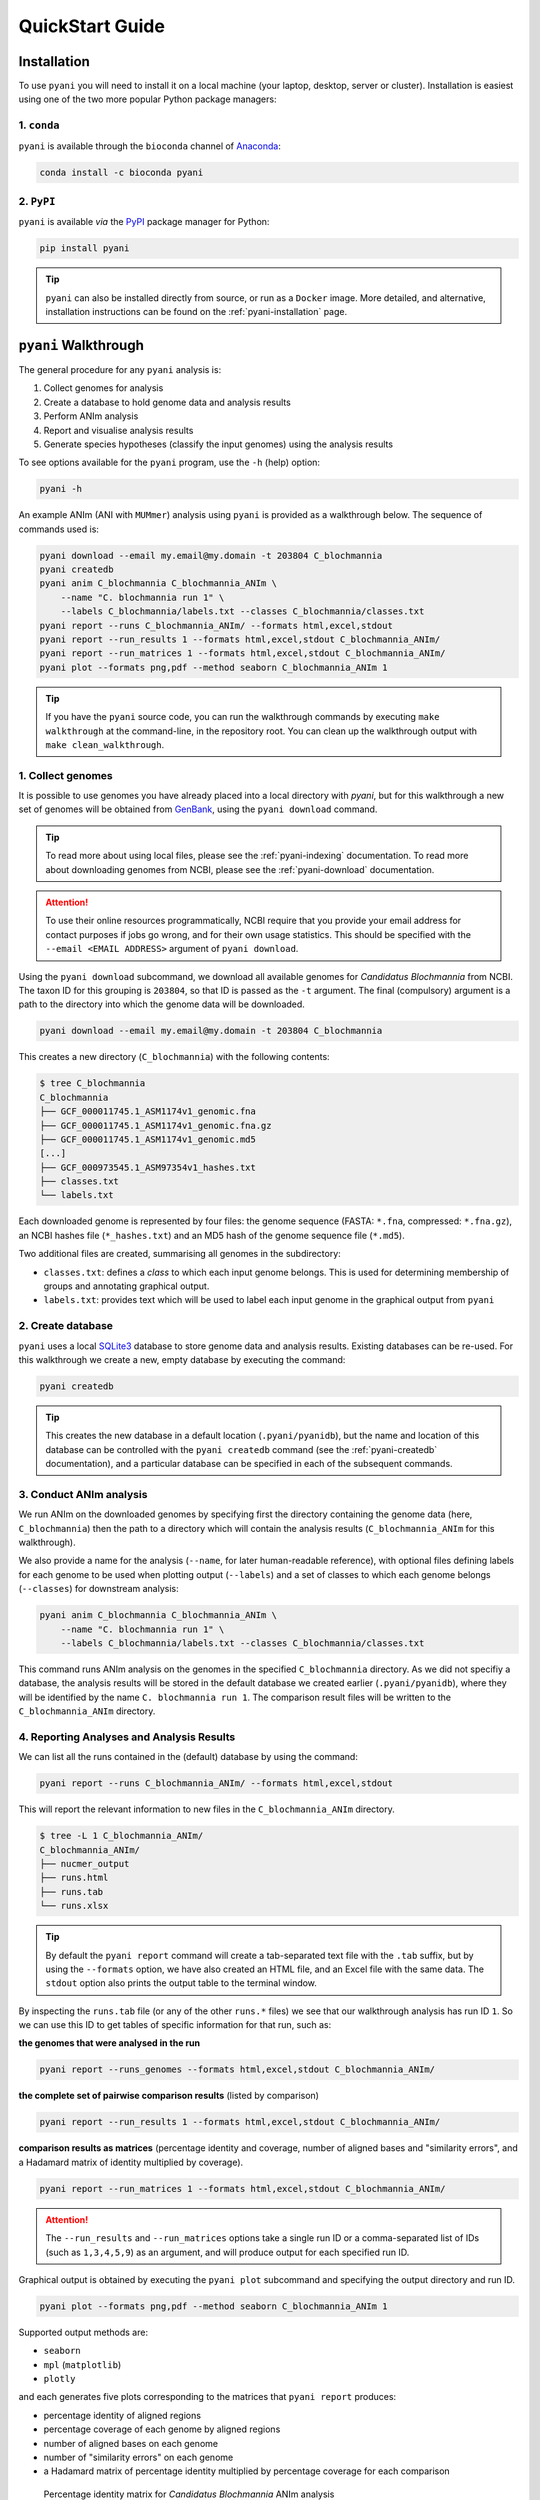 .. _pyani-quickstart:

================
QuickStart Guide
================

------------
Installation
------------

To use ``pyani`` you will need to install it on a local machine (your laptop, desktop, server or cluster). Installation is easiest using one of the two more popular Python package managers:

^^^^^^^^^^^^
1. ``conda``
^^^^^^^^^^^^

``pyani`` is available through the ``bioconda`` channel of `Anaconda`_:

.. code-block:: bash

    conda install -c bioconda pyani


^^^^^^^^^^^
2. ``PyPI``
^^^^^^^^^^^

``pyani`` is available *via* the `PyPI`_ package manager for Python:

.. code-block:: bash

    pip install pyani

.. TIP::
    ``pyani`` can also be installed directly from source, or run as a ``Docker`` image. More detailed, and alternative, installation instructions can be found on the :ref:`pyani-installation` page.


---------------------
``pyani`` Walkthrough
---------------------

The general procedure for any ``pyani`` analysis is:

1. Collect genomes for analysis
2. Create a database to hold genome data and analysis results
3. Perform ANIm analysis
4. Report and visualise analysis results
5. Generate species hypotheses (classify the input genomes) using the analysis results


To see options available for the ``pyani`` program, use the ``-h``
(help) option:

.. code-block:: bash

    pyani -h

An example ANIm (ANI with ``MUMmer``) analysis using ``pyani`` is provided as a walkthrough below. The sequence of commands used is:

.. code-block:: bash

    pyani download --email my.email@my.domain -t 203804 C_blochmannia
    pyani createdb
    pyani anim C_blochmannia C_blochmannia_ANIm \
        --name "C. blochmannia run 1" \
        --labels C_blochmannia/labels.txt --classes C_blochmannia/classes.txt
    pyani report --runs C_blochmannia_ANIm/ --formats html,excel,stdout
    pyani report --run_results 1 --formats html,excel,stdout C_blochmannia_ANIm/
    pyani report --run_matrices 1 --formats html,excel,stdout C_blochmannia_ANIm/
    pyani plot --formats png,pdf --method seaborn C_blochmannia_ANIm 1

.. TIP::
    If you have the ``pyani`` source code, you can run the walkthrough commands by executing ``make walkthrough`` at the command-line, in the repository root. You can clean up the walkthrough output with ``make clean_walkthrough``.

^^^^^^^^^^^^^^^^^^
1. Collect genomes
^^^^^^^^^^^^^^^^^^

It is possible to use genomes you have already placed into a local directory with `pyani`, but for this walkthrough a new set of genomes will be obtained from `GenBank`_, using the ``pyani download`` command.

.. TIP::
    To read more about using local files, please see the :ref:`pyani-indexing` documentation. To read more about downloading genomes from NCBI, please see the :ref:`pyani-download` documentation.

.. ATTENTION::
    To use their online resources programmatically, NCBI require that you provide your email address for contact purposes if jobs go wrong, and for their own usage statistics. This should be specified with the ``--email <EMAIL ADDRESS>`` argument of ``pyani download``.

Using the ``pyani download`` subcommand, we download all available genomes for *Candidatus Blochmannia* from NCBI. The taxon ID for this grouping is ``203804``, so that ID is passed as the ``-t`` argument. The final (compulsory) argument is a path to the directory into which the genome data will be downloaded.

.. code-block:: bash

    pyani download --email my.email@my.domain -t 203804 C_blochmannia

This creates a new directory (``C_blochmannia``) with the following contents:

.. code-block:: bash

    $ tree C_blochmannia
    C_blochmannia
    ├── GCF_000011745.1_ASM1174v1_genomic.fna
    ├── GCF_000011745.1_ASM1174v1_genomic.fna.gz
    ├── GCF_000011745.1_ASM1174v1_genomic.md5
    [...]
    ├── GCF_000973545.1_ASM97354v1_hashes.txt
    ├── classes.txt
    └── labels.txt

Each downloaded genome is represented by four files: the genome sequence (FASTA: ``*.fna``, compressed: ``*.fna.gz``), an NCBI hashes file (``*_hashes.txt``) and an MD5 hash of the genome sequence file (``*.md5``).

Two additional files are created, summarising all genomes in the subdirectory:

- ``classes.txt``: defines a *class* to which each input genome belongs. This is used for determining membership of groups and annotating graphical output.
- ``labels.txt``: provides text which will be used to label each input genome in the graphical output from ``pyani``

^^^^^^^^^^^^^^^^^^
2. Create database
^^^^^^^^^^^^^^^^^^

``pyani`` uses a local `SQLite3`_ database to store genome data and analysis results. Existing databases can be re-used. For this walkthrough we create a new, empty database by executing the command:

.. code-block:: bash

    pyani createdb

.. TIP::
    This creates the new database in a default location (``.pyani/pyanidb``), but the name and location of this database can be controlled with the ``pyani createdb`` command (see the :ref:`pyani-createdb` documentation), and a particular database can be specified in each of the subsequent commands.

^^^^^^^^^^^^^^^^^^^^^^^^
3. Conduct ANIm analysis
^^^^^^^^^^^^^^^^^^^^^^^^

We run ANIm on the downloaded genomes by specifying first the directory containing the genome data (here, ``C_blochmannia``) then the path to a directory which will contain the analysis results (``C_blochmannia_ANIm`` for this walkthrough).

We also provide a name for the analysis (``--name``, for later human-readable reference), with optional files defining labels for each genome to be used when plotting output (``--labels``) and a set of classes to which each genome belongs (``--classes``) for downstream analysis:

.. code-block:: bash

    pyani anim C_blochmannia C_blochmannia_ANIm \
        --name "C. blochmannia run 1" \
        --labels C_blochmannia/labels.txt --classes C_blochmannia/classes.txt

This command runs ANIm analysis on the genomes in the specified ``C_blochmannia`` directory. As we did not specifiy a database, the analysis results will be stored in the default database we created earlier (``.pyani/pyanidb``), where they will be identified by the name ``C. blochmannia run 1``. The comparison result files will be written to the ``C_blochmannia_ANIm`` directory.


^^^^^^^^^^^^^^^^^^^^^^^^^^^^^^^^^^^^^^^^^^
4. Reporting Analyses and Analysis Results
^^^^^^^^^^^^^^^^^^^^^^^^^^^^^^^^^^^^^^^^^^

We can list all the runs contained in the (default) database by using the command:

.. code-block:: bash

    pyani report --runs C_blochmannia_ANIm/ --formats html,excel,stdout

This will report the relevant information to new files in the ``C_blochmannia_ANIm`` directory.

.. code-block:: bash

    $ tree -L 1 C_blochmannia_ANIm/
    C_blochmannia_ANIm/
    ├── nucmer_output
    ├── runs.html
    ├── runs.tab
    └── runs.xlsx

.. TIP::
    By default the ``pyani report`` command will create a tab-separated text file with the ``.tab`` suffix, but by using the ``--formats`` option, we have also created an HTML file, and an Excel file with the same data. The ``stdout`` option also prints the output table to the terminal window.

By inspecting the ``runs.tab`` file (or any of the other ``runs.*`` files) we see that our walkthrough analysis has run ID ``1``. So we can use this ID to get tables of specific information for that run, such as:

**the genomes that were analysed in the run**

.. code-block:: bash

    pyani report --runs_genomes --formats html,excel,stdout C_blochmannia_ANIm/

**the complete set of pairwise comparison results** (listed by comparison)

.. code-block:: bash

    pyani report --run_results 1 --formats html,excel,stdout C_blochmannia_ANIm/

**comparison results as matrices** (percentage identity and coverage, number of aligned bases and "similarity errors", and a Hadamard matrix of identity multiplied by coverage).

.. code-block:: bash

    pyani report --run_matrices 1 --formats html,excel,stdout C_blochmannia_ANIm/

.. ATTENTION::
    The ``--run_results`` and ``--run_matrices`` options take a single run ID or a comma-separated list of IDs (such as ``1,3,4,5,9``) as an argument, and will produce output for each specified run ID.

Graphical output is obtained by executing the ``pyani plot`` subcommand and specifying the output directory and run ID.

.. code-block:: bash

    pyani plot --formats png,pdf --method seaborn C_blochmannia_ANIm 1

Supported output methods are:

- ``seaborn``
- ``mpl`` (``matplotlib``)
- ``plotly``

and each generates five plots corresponding to the matrices that ``pyani report`` produces:

- percentage identity of aligned regions
- percentage coverage of each genome by aligned regions
- number of aligned bases on each genome
- number of "similarity errors" on each genome
- a Hadamard matrix of percentage identity multiplied by percentage coverage for each comparison

.. figure:: images/matrix_identity_1.png
    :alt: percentage identity matrix for *Candidatus Blochmannia* ANIm analysis

    Percentage identity matrix for *Candidatus Blochmannia* ANIm analysis

    Each cell represents a pairwise comparison between the named genomes on rows and columns, and the number in the cell is the pairwise identity *of aligned regions*. The dendrograms are single-linkage clustering trees generated from the matrix of pairwise identity results. The default colour scheme colours cells with identity > 0.95 as red, and those with < 0.95 as blue. This division corresponds to a widely-used convention for bacterial species boundaries.

.. figure:: images/matrix_coverage_1.png
    :alt: percentage coverage matrix for *Candidatus Blochmannia* ANIm analysis

    Percentage coverage matrix for *Candidatus Blochmannia* ANIm analysis

    Each cell represents a pairwise comparison between the named genomes on rows and columns, and the number in the cell is pairwise coverage of each genome by aligned regions in the comparison. The dendrograms are single-linkage clustering trees generated from the matrix of pairwise coverage results. The default colour scheme colours cells with identity > 0.50 as red, and those with < 0.50 as blue. This division corresponds to a strict majority of each genome in the comparison being alignable (a plausible minimum requirement for two sequences being considered "the same thing").

Several graphics output formats are available, including ``.png``, ``.pdf`` and ``.svg``.


.. _Anaconda: https://www.anaconda.com/what-is-anaconda/
.. _GenBank: https://www.ncbi.nlm.nih.gov/nuccore
.. _NCBI Taxonomy database: https://www.ncbi.nlm.nih.gov/taxonomy
.. _PyPI: https://pypi.python.org/pypi
.. _SQLite3: https://www.sqlite.org/index.html
